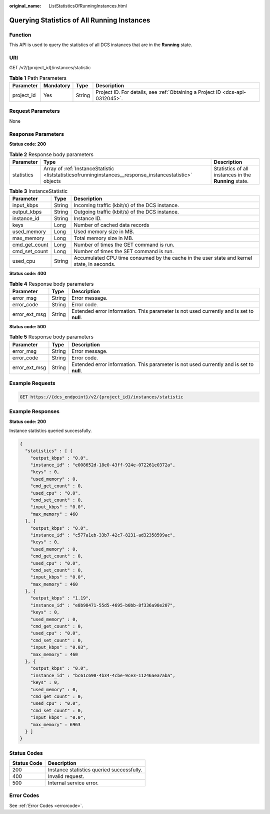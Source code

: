 :original_name: ListStatisticsOfRunningInstances.html

.. _ListStatisticsOfRunningInstances:

Querying Statistics of All Running Instances
============================================

Function
--------

This API is used to query the statistics of all DCS instances that are in the **Running** state.

URI
---

GET /v2/{project_id}/instances/statistic

.. table:: **Table 1** Path Parameters

   +------------+-----------+--------+-------------------------------------------------------------------------------+
   | Parameter  | Mandatory | Type   | Description                                                                   |
   +============+===========+========+===============================================================================+
   | project_id | Yes       | String | Project ID. For details, see :ref:`Obtaining a Project ID <dcs-api-0312045>`. |
   +------------+-----------+--------+-------------------------------------------------------------------------------+

Request Parameters
------------------

None

Response Parameters
-------------------

**Status code: 200**

.. table:: **Table 2** Response body parameters

   +------------+----------------------------------------------------------------------------------------------------------+-------------------------------------------------------+
   | Parameter  | Type                                                                                                     | Description                                           |
   +============+==========================================================================================================+=======================================================+
   | statistics | Array of :ref:`InstanceStatistic <liststatisticsofrunninginstances__response_instancestatistic>` objects | Statistics of all instances in the **Running** state. |
   +------------+----------------------------------------------------------------------------------------------------------+-------------------------------------------------------+

.. _liststatisticsofrunninginstances__response_instancestatistic:

.. table:: **Table 3** InstanceStatistic

   +---------------+--------+--------------------------------------------------------------------------------------------+
   | Parameter     | Type   | Description                                                                                |
   +===============+========+============================================================================================+
   | input_kbps    | String | Incoming traffic (kbit/s) of the DCS instance.                                             |
   +---------------+--------+--------------------------------------------------------------------------------------------+
   | output_kbps   | String | Outgoing traffic (kbit/s) of the DCS instance.                                             |
   +---------------+--------+--------------------------------------------------------------------------------------------+
   | instance_id   | String | Instance ID.                                                                               |
   +---------------+--------+--------------------------------------------------------------------------------------------+
   | keys          | Long   | Number of cached data records                                                              |
   +---------------+--------+--------------------------------------------------------------------------------------------+
   | used_memory   | Long   | Used memory size in MB.                                                                    |
   +---------------+--------+--------------------------------------------------------------------------------------------+
   | max_memory    | Long   | Total memory size in MB.                                                                   |
   +---------------+--------+--------------------------------------------------------------------------------------------+
   | cmd_get_count | Long   | Number of times the GET command is run.                                                    |
   +---------------+--------+--------------------------------------------------------------------------------------------+
   | cmd_set_count | Long   | Number of times the SET command is run.                                                    |
   +---------------+--------+--------------------------------------------------------------------------------------------+
   | used_cpu      | String | Accumulated CPU time consumed by the cache in the user state and kernel state, in seconds. |
   +---------------+--------+--------------------------------------------------------------------------------------------+

**Status code: 400**

.. table:: **Table 4** Response body parameters

   +---------------+--------+------------------------------------------------------------------------------------------+
   | Parameter     | Type   | Description                                                                              |
   +===============+========+==========================================================================================+
   | error_msg     | String | Error message.                                                                           |
   +---------------+--------+------------------------------------------------------------------------------------------+
   | error_code    | String | Error code.                                                                              |
   +---------------+--------+------------------------------------------------------------------------------------------+
   | error_ext_msg | String | Extended error information. This parameter is not used currently and is set to **null**. |
   +---------------+--------+------------------------------------------------------------------------------------------+

**Status code: 500**

.. table:: **Table 5** Response body parameters

   +---------------+--------+------------------------------------------------------------------------------------------+
   | Parameter     | Type   | Description                                                                              |
   +===============+========+==========================================================================================+
   | error_msg     | String | Error message.                                                                           |
   +---------------+--------+------------------------------------------------------------------------------------------+
   | error_code    | String | Error code.                                                                              |
   +---------------+--------+------------------------------------------------------------------------------------------+
   | error_ext_msg | String | Extended error information. This parameter is not used currently and is set to **null**. |
   +---------------+--------+------------------------------------------------------------------------------------------+

Example Requests
----------------

.. code-block:: text

   GET https://{dcs_endpoint}/v2/{project_id}/instances/statistic

Example Responses
-----------------

**Status code: 200**

Instance statistics queried successfully.

.. code-block::

   {
     "statistics" : [ {
       "output_kbps" : "0.0",
       "instance_id" : "e008652d-18e0-43ff-924e-072261e0372a",
       "keys" : 0,
       "used_memory" : 0,
       "cmd_get_count" : 0,
       "used_cpu" : "0.0",
       "cmd_set_count" : 0,
       "input_kbps" : "0.0",
       "max_memory" : 460
     }, {
       "output_kbps" : "0.0",
       "instance_id" : "c577a1eb-33b7-42c7-8231-ad32358599ac",
       "keys" : 0,
       "used_memory" : 0,
       "cmd_get_count" : 0,
       "used_cpu" : "0.0",
       "cmd_set_count" : 0,
       "input_kbps" : "0.0",
       "max_memory" : 460
     }, {
       "output_kbps" : "1.19",
       "instance_id" : "e8b98471-55d5-4695-b0bb-8f336a98e207",
       "keys" : 0,
       "used_memory" : 0,
       "cmd_get_count" : 0,
       "used_cpu" : "0.0",
       "cmd_set_count" : 0,
       "input_kbps" : "0.03",
       "max_memory" : 460
     }, {
       "output_kbps" : "0.0",
       "instance_id" : "bc61c690-4b34-4cbe-9ce3-11246aea7aba",
       "keys" : 0,
       "used_memory" : 0,
       "cmd_get_count" : 0,
       "used_cpu" : "0.0",
       "cmd_set_count" : 0,
       "input_kbps" : "0.0",
       "max_memory" : 6963
     } ]
   }

Status Codes
------------

=========== =========================================
Status Code Description
=========== =========================================
200         Instance statistics queried successfully.
400         Invalid request.
500         Internal service error.
=========== =========================================

Error Codes
-----------

See :ref:`Error Codes <errorcode>`.
